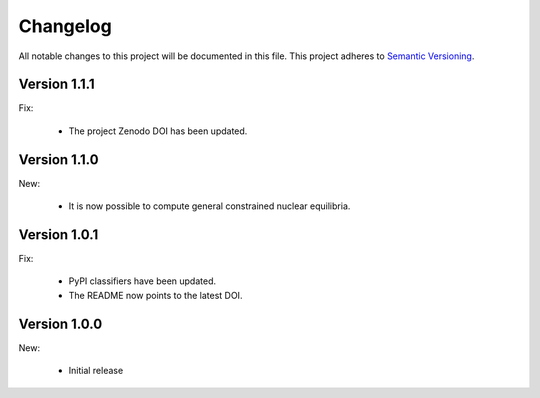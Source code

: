Changelog
=========

All notable changes to this project will be documented in this file.  This
project adheres to `Semantic Versioning <http://semver.org/spec/v2.0.0.html>`_.

Version 1.1.1
-------------

Fix:

  * The project Zenodo DOI has been updated.

Version 1.1.0
-------------

New:

  * It is now possible to compute general constrained nuclear equilibria.

Version 1.0.1
-------------

Fix:

  * PyPI classifiers have been updated.
  * The README now points to the latest DOI.

Version 1.0.0
-------------

New:

  * Initial release

